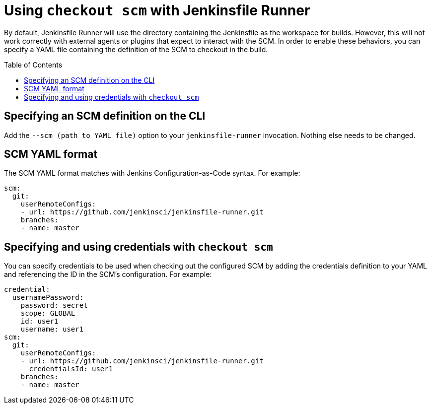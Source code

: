 = Using `checkout scm` with Jenkinsfile Runner
:toc:
:toc-placement: preamble
:toclevels: 3

By default, Jenkinsfile Runner will use the directory containing the Jenkinsfile as
the workspace for builds. However, this will not work correctly with external agents
or plugins that expect to interact with the SCM. In order to enable these behaviors,
you can specify a YAML file containing the definition of the SCM to checkout in the build.

== Specifying an SCM definition on the CLI

Add the `--scm (path to YAML file)` option to your `jenkinsfile-runner` invocation.
Nothing else needs to be changed.

== SCM YAML format

The SCM YAML format matches with Jenkins Configuration-as-Code syntax. For example:

[source,yaml]
----
scm:
  git:
    userRemoteConfigs:
    - url: https://github.com/jenkinsci/jenkinsfile-runner.git
    branches:
    - name: master
----

== Specifying and using credentials with `checkout scm`

You can specify credentials to be used when checking out the configured SCM by
adding the credentials definition to your YAML and referencing the ID in the SCM's
configuration. For example:

[source,yaml]
----
credential:
  usernamePassword:
    password: secret
    scope: GLOBAL
    id: user1
    username: user1
scm:
  git:
    userRemoteConfigs:
    - url: https://github.com/jenkinsci/jenkinsfile-runner.git
      credentialsId: user1
    branches:
    - name: master
----
